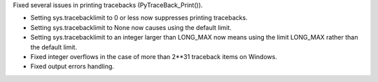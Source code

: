 Fixed several issues in printing tracebacks (PyTraceBack_Print()).

* Setting sys.tracebacklimit to 0 or less now suppresses printing tracebacks.
* Setting sys.tracebacklimit to None now causes using the default limit.
* Setting sys.tracebacklimit to an integer larger than LONG_MAX now means using
  the limit LONG_MAX rather than the default limit.
* Fixed integer overflows in the case of more than 2**31 traceback items on
  Windows.
* Fixed output errors handling.
